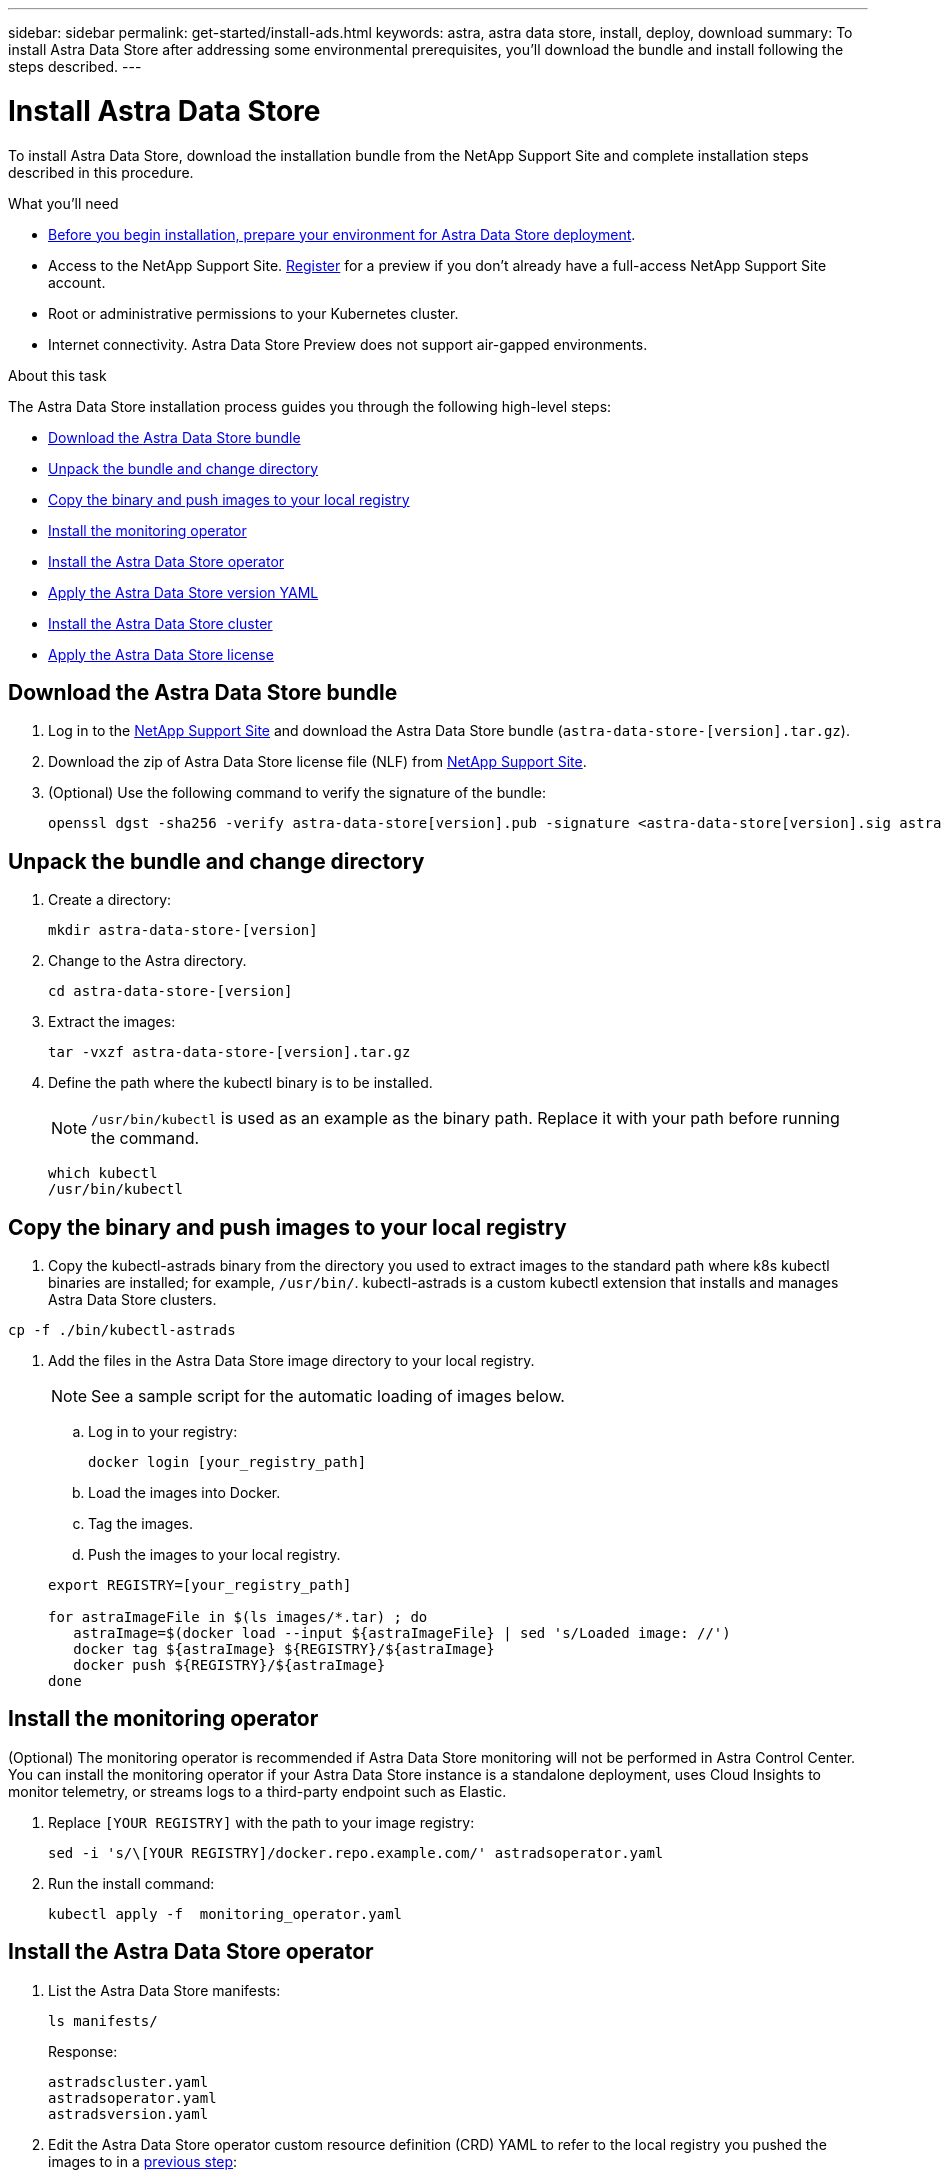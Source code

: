 ---
sidebar: sidebar
permalink: get-started/install-ads.html
keywords: astra, astra data store, install, deploy, download
summary: To install Astra Data Store after addressing some environmental prerequisites, you'll download the bundle and install following the steps described.
---

= Install Astra Data Store
:hardbreaks:
:icons: font
:imagesdir: ../media/get-started/

To install Astra Data Store, download the installation bundle from the NetApp Support Site and complete installation steps described in this procedure.

.What you'll need
* link:requirements.html[Before you begin installation, prepare your environment for Astra Data Store deployment].
* Access to the NetApp Support Site. https://www.netapp.com/cloud-services/astra/data-store-form/[Register] for a preview if you don’t already have a full-access NetApp Support Site account.
* Root or administrative permissions to your Kubernetes cluster.
* Internet connectivity. Astra Data Store Preview does not support air-gapped environments.

.About this task
The Astra Data Store installation process guides you through the following high-level steps:

* <<Download the Astra Data Store bundle>>
* <<Unpack the bundle and change directory>>
* <<Copy the binary and push images to your local registry>>
* <<Install the monitoring operator>>
* <<Install the Astra Data Store operator>>
* <<Apply the Astra Data Store version YAML>>
* <<Install the Astra Data Store cluster>>
* <<Apply the Astra Data Store license>>

== Download the Astra Data Store bundle
. Log in to the https://mysupport.netapp.com/site/products/all/details/astra-data-store-downloads-tab[NetApp Support Site^] and download the Astra Data Store bundle (`astra-data-store-[version].tar.gz`).
. Download the zip of Astra Data Store license file (NLF) from https://mysupport.netapp.com/site/products/all/details/astra-data-store/downloads-tab[NetApp Support Site^].
. (Optional) Use the following command to verify the signature of the bundle:
+
----
openssl dgst -sha256 -verify astra-data-store[version].pub -signature <astra-data-store[version].sig astra-data-store[version].tar.gz
----

== Unpack the bundle and change directory

. Create a directory:
+
----
mkdir astra-data-store-[version]
----

. Change to the Astra directory.
+
----
cd astra-data-store-[version]
----

. Extract the images:
+
----
tar -vxzf astra-data-store-[version].tar.gz
----

. Define the path where the kubectl binary is to be installed.
+
NOTE: `/usr/bin/kubectl` is used as an example as the binary path. Replace it with your path before running the command.

+
----
which kubectl
/usr/bin/kubectl
----

== Copy the binary and push images to your local registry

. Copy the kubectl-astrads binary from the directory you used to extract images to the standard path where k8s kubectl binaries are installed; for example, `/usr/bin/`. kubectl-astrads is a custom kubectl extension that installs and manages Astra Data Store clusters.

----
cp -f ./bin/kubectl-astrads
----

. Add the files in the Astra Data Store image directory to your local registry.
+
NOTE: See a sample script for the automatic loading of images below.

.. Log in to your registry:
+
----
docker login [your_registry_path]
----

.. Load the images into Docker.
.. Tag the images.
.. [[substep_image_local_registry_push]]Push the images to your local registry.

+
----
export REGISTRY=[your_registry_path]

for astraImageFile in $(ls images/*.tar) ; do
   astraImage=$(docker load --input ${astraImageFile} | sed 's/Loaded image: //')
   docker tag ${astraImage} ${REGISTRY}/${astraImage}
   docker push ${REGISTRY}/${astraImage}
done
----

== Install the monitoring operator
(Optional) The monitoring operator is recommended if Astra Data Store monitoring will not be performed in Astra Control Center. You can install the monitoring operator if your Astra Data Store instance is a standalone deployment, uses Cloud Insights to monitor telemetry, or streams logs to a third-party endpoint such as Elastic.

. Replace `[YOUR REGISTRY]` with the path to your image registry:
+
----
sed -i 's/\[YOUR REGISTRY]/docker.repo.example.com/' astradsoperator.yaml
----

. Run the install command:
+
----
kubectl apply -f  monitoring_operator.yaml
----


== Install the Astra Data Store operator
. List the Astra Data Store manifests:
+
----
ls manifests/
----
+
Response:
+
----
astradscluster.yaml
astradsoperator.yaml
astradsversion.yaml
----

. Edit the Astra Data Store operator custom resource definition (CRD) YAML to refer to the local registry you pushed the images to in a <<substep_image_local_registry_push,previous step>>:
+
NOTE: Replace `docker.repo.example.com` with your repo path before running the command.

+
----
sed -i 's/\[YOUR REGISTRY\]/docker.repo.example.com/' astradsoperator.yaml
----

. Apply the changes to the file:
+
----
kubectl apply -f astradsoperator.yaml
----
+
Response:
+
----
namespace/astrads-system created
customresourcedefinition.apiextensions.k8s.io/astradsautosupports.astrads.netapp.io created
customresourcedefinition.apiextensions.k8s.io/astradscloudsnapshots.astrads.netapp.io created
customresourcedefinition.apiextensions.k8s.io/astradsclusters.astrads.netapp.io created
customresourcedefinition.apiextensions.k8s.io/astradsdeployments.astrads.netapp.io created
customresourcedefinition.apiextensions.k8s.io/astradsexportpolicies.astrads.netapp.io created
customresourcedefinition.apiextensions.k8s.io/astradsfaileddrives.astrads.netapp.io created
customresourcedefinition.apiextensions.k8s.io/astradslicenses.astrads.netapp.io created
customresourcedefinition.apiextensions.k8s.io/astradsnfsoptions.astrads.netapp.io created
customresourcedefinition.apiextensions.k8s.io/astradsnodeinfoes.astrads.netapp.io created
customresourcedefinition.apiextensions.k8s.io/astradsqospolicies.astrads.netapp.io created
customresourcedefinition.apiextensions.k8s.io/astradsvolumefiles.astrads.netapp.io created
customresourcedefinition.apiextensions.k8s.io/astradsvolumes.astrads.netapp.io created
customresourcedefinition.apiextensions.k8s.io/astradsvolumesnapshots.astrads.netapp.io created
role.rbac.authorization.k8s.io/astrads-leader-election-role created
clusterrole.rbac.authorization.k8s.io/astrads-astradscloudsnapshot-editor-role created
clusterrole.rbac.authorization.k8s.io/astrads-astradscloudsnapshot-viewer-role created
clusterrole.rbac.authorization.k8s.io/astrads-astradscluster-editor-role created
clusterrole.rbac.authorization.k8s.io/astrads-astradscluster-viewer-role created
clusterrole.rbac.authorization.k8s.io/astrads-astradslicense-editor-role created
clusterrole.rbac.authorization.k8s.io/astrads-astradslicense-viewer-role created
clusterrole.rbac.authorization.k8s.io/astrads-astradsvolume-editor-role created
clusterrole.rbac.authorization.k8s.io/astrads-astradsvolume-viewer-role created
clusterrole.rbac.authorization.k8s.io/astrads-autosupport-editor-role created
clusterrole.rbac.authorization.k8s.io/astrads-autosupport-viewer-role created
clusterrole.rbac.authorization.k8s.io/astrads-manager-role created
clusterrole.rbac.authorization.k8s.io/astrads-metrics-reader created
clusterrole.rbac.authorization.k8s.io/astrads-netappexportpolicy-editor-role created
clusterrole.rbac.authorization.k8s.io/astrads-netappexportpolicy-viewer-role created
clusterrole.rbac.authorization.k8s.io/astrads-netappsdsdeployment-editor-role created
clusterrole.rbac.authorization.k8s.io/astrads-netappsdsdeployment-viewer-role created
clusterrole.rbac.authorization.k8s.io/astrads-netappsdsnfsoption-editor-role created
clusterrole.rbac.authorization.k8s.io/astrads-netappsdsnfsoption-viewer-role created
clusterrole.rbac.authorization.k8s.io/astrads-netappsdsnodeinfo-editor-role created
clusterrole.rbac.authorization.k8s.io/astrads-netappsdsnodeinfo-viewer-role created
clusterrole.rbac.authorization.k8s.io/astrads-proxy-role created
rolebinding.rbac.authorization.k8s.io/astrads-leader-election-rolebinding created
clusterrolebinding.rbac.authorization.k8s.io/astrads-manager-rolebinding created
clusterrolebinding.rbac.authorization.k8s.io/astrads-proxy-rolebinding created
configmap/astrads-autosupport-cm created
configmap/astrads-firetap-cm created
configmap/astrads-fluent-bit-cm created
configmap/astrads-kevents-asup created
configmap/astrads-metrics-cm created
service/astrads-operator-metrics-service created
deployment.apps/astrads-operator created
----

. Verify that the Astra Data Store operator pod has started and is running:
+
----
kubectl get pods -n astrads-system
----
+
Response:
+
----
NAME                                READY   STATUS    RESTARTS   AGE
astrads-operator-5ffb94fbf-7ln4h    1/1     Running   0          17m
----

== Apply the Astra Data Store version YAML
. Edit the Astra Data Store version custom resource (CR) file to refer to the local registry you pushed the images to in a <<substep_image_local_registry_push,previous step>>:
+
NOTE: Replace `docker.repo.example.com` with your repo path before running the command.

+
----
sed 's~\[YOUR REGISTRY\]~docker.repo.example.com~' ./manifests/astradsoperator.yaml > astradsoperator.yaml
----

. Apply the updated file:
+
----
kubectl apply -f astradsversion.yaml
----

== Apply the Astra Data Store license

NOTE: For the Astra Data Store preview release, the license type is limited to preview.

. Apply the NetApp License File (NLF) that you obtained from the NetApp Support Site (NSS). Before you run the command, enter the name of the cluster (`<Astra-Data-Store-cluster-name>`) that you are <<Install the Astra Data Store cluster,going to deploy>> or have already deployed and the path to the license file (`<file_path/file.txt>`):
+
----
kubectl astrads license add --license-file-path <file_path/file.txt> --ads-cluster-name <Astra-Data-Store-cluster-name> -n astrads-system
----

. Verify that the license has been added:
+
----
kubectl astrads license list
----
+
Response:
+
----
NAME        ADSCLUSTER                  VALID   PRODUCT                     EVALUATION  ENDDATE     VALIDATED
p100000006  astrads-c6220-1011121314    true    Astra Data Store Preview    true        2022-01-23  2021-11-04T14:38:54Z
----

== Install the Astra Data Store cluster
. Open the YAML file:
+
----
vim astradscluster.yaml
----

. Edit the following values in the YAML file.
+
NOTE: An example follows these steps.

.. (Required) *Metadata*: In `metadata`, change the `name` string to the name of your cluster. This must be the same cluster name use when you <<Apply the Astra Data Store license,apply the license>>.
.. (Required) *Spec*: Change the following required values in `spec`:
* Change the `mvip` string to the IP address of a floating management IP that is routable from any worker node in the cluster.
* In `adsDataNetworks`, list floating IP addresses (`addresses`) that are routable from any host where you intend to mount a NetApp volume.
* In `adsDataNetworks`, specify the netmask used by the data network.
.. (Required) *monitoringConfig*: For `monitoringConfig`, do one of the following:
* If you configured a <<Install the monitoring operator,monitoring operator>>, add the the namespace in which the agent CR (monitoring operator resource) is applied (default is `netapp-monitoring`) and the repo path for your registry (`your_registry_path`) that you used in previous steps.
* If you did not configure a <<Install the monitoring operator,monitoring operator>>, remove or comment out the `monitoringConfig` section.
.. (Optional) *autoSupportConfig*: Change the following link:../support/autosupport.html[AutoSupport] values or use the default values:
* For `historyRetentionCount`, enter a limit for the number of ASUPs present in a system at any given time.
* For `coredumpUpload`, enter `true` if core dumps should be uploaded to backend by default.
* For `autoUpload`, retain the setting of `true` for the Astra Data Store preview edition.
* For `destinationURL`, enter the backend URL where ASUPs will be uploaded.
* In `periodicconfig`, enter the `event` ASUP reporting frequency for each system component.
.. (Optional) Change the following values or use the default values:
* In `spec`, enter a limit for how many nodes can be in the deployment (`adsNodeCount`).
* In `spec`, enter a selector label that filters out nodes for the cluster (`adsNodeSelector`).
* In `adsNetworkInterfaces`, enter the management, cluster, and storage interfaces.
* In `adsNodeConfig`, enter the per-node capacity, name of cache device to be configured for the FireTap container, and drive regex filter to select disks.

+
[subs=+quotes]
----
apiVersion: astrads.netapp.io/v1alpha1
kind: AstraDSCluster
metadata:
  *name: <name of your cluster>*
  namespace: astrads-system
spec:
  *mvip: <management IP address>*
  adsNodeCount: <optional node limit>
  adsNodeSelector: <optional selector label for node filtering>
  adsDataNetworks:
    - *addresses: <CSV list of floating IP addresses>*
      *netmask: <The netmask used by dataNetworks>*
      gateway:
  adsNetworkInterfaces:
    managementInterface: <Management interface>
    clusterInterface: <Cluster interface>
    storageInterface: <Storage interface>
  adsNodeConfig:
    capacity: <optional limit for per-node raw storage consumption>
    cacheDevice: <optional name of device to be configured as cache device for FireTap container>
    drivesFilter: <optional regex filter to select disks>
  *monitoringConfig:*
    *namespace: <namespace where applied>*
    *repo: <your_registry_path>*
  autoSupportConfig:
    historyRetentionCount: 10
    coredumpUpload: false
    autoUpload: true
    destinationURL: "https://example.com/put/AsupPut"
    periodic:
      - schedule: "0 0 * * *"
        periodicconfig:
        - component:
            name: controlplane
            event: daily
          userMessage: Daily Control Plane AutoSupport bundle
        - component:
            name: storage
            event: dailyMonitoring
          nodes: all
          userMessage: Daily Monitoring Storage AutoSupport bundle
----

. Apply the updated file:
+
----
kubectl apply -f astradscluster.yaml
----

. Verify the cluster deployment progress:
+
----
kubectl get astradscluster -n astrads-system
----
+
Sample return:
+
----
NAME                        STATUS    VERSION                            SERIAL NUMBER   MVIP           AGE

sample-0309d8b   created   sample-9.11.0-6090501   081856669       10.224.8.232   13d
----

== What's next

Complete the deployment by performing link:setup-ads.html[setup tasks].
